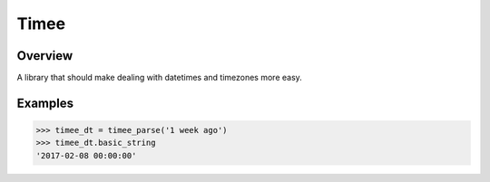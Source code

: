=====
Timee
=====


.. image:: https://img.shields.io/pypi/v/timee.svg
        :target: https://pypi.python.org/pypi/timee

.. image:: https://img.shields.io/travis/eyalev/timee.svg
        :target: https://travis-ci.org/eyalev/timee

.. image:: https://pyup.io/repos/github/eyalev/timee/shield.svg
     :target: https://pyup.io/repos/github/eyalev/timee/
     :alt: Updates


Overview
--------

A library that should make dealing with datetimes and timezones more easy.


Examples
--------

.. code-block:: python

    >>> timee_dt = timee_parse('1 week ago')
    >>> timee_dt.basic_string
    '2017-02-08 00:00:00'

